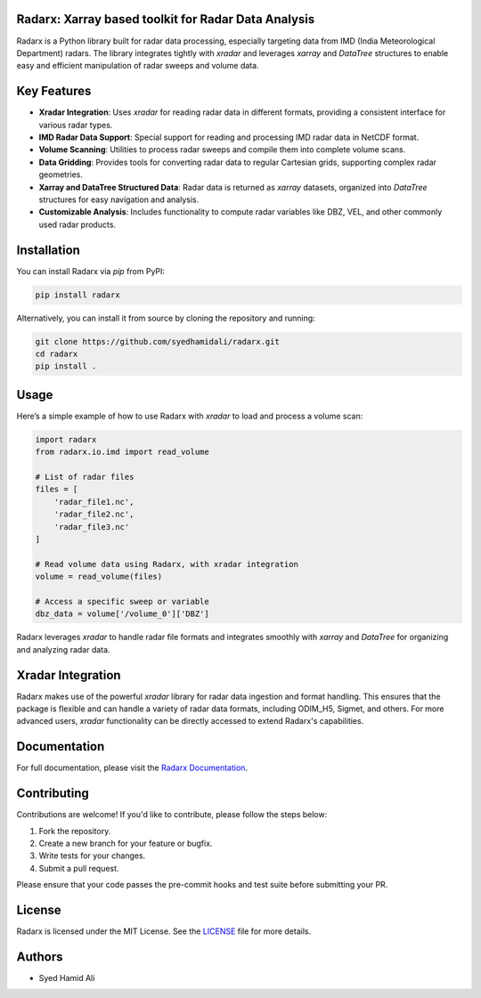 ====================================================
Radarx: Xarray based toolkit for Radar Data Analysis
====================================================

.. image:: https://img.shields.io/pypi/v/radarx.svg
    :target: https://pypi.org/project/radarx/
    :alt: PyPI

.. image:: https://img.shields.io/github/license/syedhamidali/radarx
    :target: https://github.com/syedhamidali/radarx
    :alt: License

.. image:: https://img.shields.io/pypi/pyversions/radarx.svg
    :target: https://pypi.org/project/radarx/
    :alt: Python Version

Radarx is a Python library built for radar data processing, especially targeting data from IMD (India Meteorological Department) radars. The library integrates tightly with `xradar` and leverages `xarray` and `DataTree` structures to enable easy and efficient manipulation of radar sweeps and volume data.

=================
Key Features
=================

- **Xradar Integration**: Uses `xradar` for reading radar data in different formats, providing a consistent interface for various radar types.
- **IMD Radar Data Support**: Special support for reading and processing IMD radar data in NetCDF format.
- **Volume Scanning**: Utilities to process radar sweeps and compile them into complete volume scans.
- **Data Gridding**: Provides tools for converting radar data to regular Cartesian grids, supporting complex radar geometries.
- **Xarray and DataTree Structured Data**: Radar data is returned as `xarray` datasets, organized into `DataTree` structures for easy navigation and analysis.
- **Customizable Analysis**: Includes functionality to compute radar variables like DBZ, VEL, and other commonly used radar products.

=================
Installation
=================

You can install Radarx via `pip` from PyPI:

.. code-block:: bash

    pip install radarx

Alternatively, you can install it from source by cloning the repository and running:

.. code-block:: bash

    git clone https://github.com/syedhamidali/radarx.git
    cd radarx
    pip install .

=================
Usage
=================

Here’s a simple example of how to use Radarx with `xradar` to load and process a volume scan:

.. code-block:: python

    import radarx
    from radarx.io.imd import read_volume

    # List of radar files
    files = [
        'radar_file1.nc',
        'radar_file2.nc',
        'radar_file3.nc'
    ]

    # Read volume data using Radarx, with xradar integration
    volume = read_volume(files)

    # Access a specific sweep or variable
    dbz_data = volume['/volume_0']['DBZ']

Radarx leverages `xradar` to handle radar file formats and integrates smoothly with `xarray` and `DataTree` for organizing and analyzing radar data.

=================
Xradar Integration
=================

Radarx makes use of the powerful `xradar` library for radar data ingestion and format handling. This ensures that the package is flexible and can handle a variety of radar data formats, including ODIM_H5, Sigmet, and others. For more advanced users, `xradar` functionality can be directly accessed to extend Radarx's capabilities.

=================
Documentation
=================

For full documentation, please visit the `Radarx Documentation <https://github.com/syedhamidali/radarx>`_.

=================
Contributing
=================

Contributions are welcome! If you'd like to contribute, please follow the steps below:

1. Fork the repository.
2. Create a new branch for your feature or bugfix.
3. Write tests for your changes.
4. Submit a pull request.

Please ensure that your code passes the pre-commit hooks and test suite before submitting your PR.

=================
License
=================

Radarx is licensed under the MIT License. See the `LICENSE <https://github.com/syedhamidali/radarx/blob/main/LICENSE>`_ file for more details.

=================
Authors
=================

- Syed Hamid Ali
